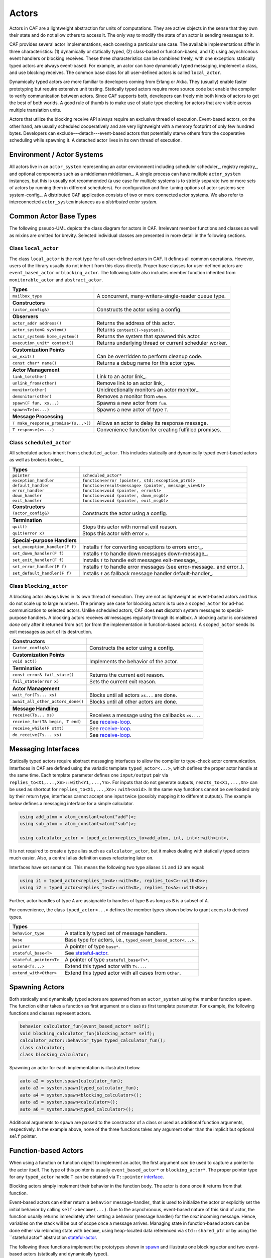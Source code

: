 .. _actor:

Actors
======



Actors in CAF are a lightweight abstraction for units of computations. They
are active objects in the sense that they own their state and do not allow
others to access it. The only way to modify the state of an actor is sending
messages to it.

CAF provides several actor implementations, each covering a particular use
case. The available implementations differ in three characteristics: (1)
dynamically or statically typed, (2) class-based or function-based, and (3)
using asynchronous event handlers or blocking receives. These three
characteristics can be combined freely, with one exception: statically typed
actors are always event-based. For example, an actor can have dynamically typed
messaging, implement a class, and use blocking receives. The common base class
for all user-defined actors is called ``local_actor``.

Dynamically typed actors are more familiar to developers coming from Erlang or
Akka. They (usually) enable faster prototyping but require extensive unit
testing. Statically typed actors require more source code but enable the
compiler to verify communication between actors. Since CAF supports both,
developers can freely mix both kinds of actors to get the best of both worlds.
A good rule of thumb is to make use of static type checking for actors that are
visible across multiple translation units.

Actors that utilize the blocking receive API always require an exclusive thread
of execution. Event-based actors, on the other hand, are usually scheduled
cooperatively and are very lightweight with a memory footprint of only few
hundred bytes. Developers can exclude---detach---event-based actors that
potentially starve others from the cooperative scheduling while spawning it. A
detached actor lives in its own thread of execution.

.. _actor-system:

Environment / Actor Systems
---------------------------



All actors live in an ``actor_system`` representing an actor
environment including scheduler scheduler_, registry registry_, and
optional components such as a middleman middleman_. A single process can
have multiple ``actor_system`` instances, but this is usually not
recommended (a use case for multiple systems is to strictly separate two or
more sets of actors by running them in different schedulers). For configuration
and fine-tuning options of actor systems see system-config_. A
distributed CAF application consists of two or more connected actor systems. We
also refer to interconnected ``actor_system`` instances as a
*distributed actor system*.

Common Actor Base Types
-----------------------



The following pseudo-UML depicts the class diagram for actors in CAF.
Irrelevant member functions and classes as well as mixins are omitted for
brevity. Selected individual classes are presented in more detail in the
following sections.

.. _actor-types:

.. image:: actor_types.png
   :alt: Actor Types in CAF



Class ``local_actor``
~~~~~~~~~~~~~~~~~~~~~



The class ``local_actor`` is the root type for all user-defined actors
in CAF. It defines all common operations. However, users of the library
usually do not inherit from this class directly. Proper base classes for
user-defined actors are ``event_based_actor`` or
``blocking_actor``. The following table also includes member function
inherited from ``monitorable_actor`` and ``abstract_actor``.



+-------------------------------------+--------------------------------------------------------+
| **Types**                           |                                                        |
+-------------------------------------+--------------------------------------------------------+
| ``mailbox_type``                    | A concurrent, many-writers-single-reader queue type.   |
+-------------------------------------+--------------------------------------------------------+
|                                     |                                                        |
+-------------------------------------+--------------------------------------------------------+
| **Constructors**                    |                                                        |
+-------------------------------------+--------------------------------------------------------+
| ``(actor_config&)``                 | Constructs the actor using a config.                   |
+-------------------------------------+--------------------------------------------------------+
|                                     |                                                        |
+-------------------------------------+--------------------------------------------------------+
| **Observers**                       |                                                        |
+-------------------------------------+--------------------------------------------------------+
| ``actor_addr address()``            | Returns the address of this actor.                     |
+-------------------------------------+--------------------------------------------------------+
| ``actor_system& system()``          | Returns ``context()->system()``.                       |
+-------------------------------------+--------------------------------------------------------+
| ``actor_system& home_system()``     | Returns the system that spawned this actor.            |
+-------------------------------------+--------------------------------------------------------+
| ``execution_unit* context()``       | Returns underlying thread or current scheduler worker. |
+-------------------------------------+--------------------------------------------------------+
|                                     |                                                        |
+-------------------------------------+--------------------------------------------------------+
| **Customization Points**            |                                                        |
+-------------------------------------+--------------------------------------------------------+
| ``on_exit()``                       | Can be overridden to perform cleanup code.             |
+-------------------------------------+--------------------------------------------------------+
| ``const char* name()``              | Returns a debug name for this actor type.              |
+-------------------------------------+--------------------------------------------------------+
|                                     |                                                        |
+-------------------------------------+--------------------------------------------------------+
| **Actor Management**                |                                                        |
+-------------------------------------+--------------------------------------------------------+
| ``link_to(other)``                  | Link to an actor link_.                                |
+-------------------------------------+--------------------------------------------------------+
| ``unlink_from(other)``              | Remove link to an actor link_.                         |
+-------------------------------------+--------------------------------------------------------+
| ``monitor(other)``                  | Unidirectionally monitors an actor monitor_.           |
+-------------------------------------+--------------------------------------------------------+
| ``demonitor(other)``                | Removes a monitor from ``whom``.                       |
+-------------------------------------+--------------------------------------------------------+
| ``spawn(F fun, xs...)``             | Spawns a new actor from ``fun``.                       |
+-------------------------------------+--------------------------------------------------------+
| ``spawn<T>(xs...)``                 | Spawns a new actor of type ``T``.                      |
+-------------------------------------+--------------------------------------------------------+
|                                     |                                                        |
+-------------------------------------+--------------------------------------------------------+
| **Message Processing**              |                                                        |
+-------------------------------------+--------------------------------------------------------+
| ``T make_response_promise<Ts...>()``| Allows an actor to delay its response message.         |
+-------------------------------------+--------------------------------------------------------+
| ``T response(xs...)``               | Convenience function for creating fulfilled promises.  |
+-------------------------------------+--------------------------------------------------------+


Class ``scheduled_actor``
~~~~~~~~~~~~~~~~~~~~~~~~~



All scheduled actors inherit from ``scheduled_actor``. This includes
statically and dynamically typed event-based actors as well as brokers
broker_.



+-------------------------------+--------------------------------------------------------------------------+
| **Types**                     |                                                                          |
+-------------------------------+--------------------------------------------------------------------------+
| ``pointer``                   | ``scheduled_actor*``                                                     |
+-------------------------------+--------------------------------------------------------------------------+
| ``exception_handler``         | ``function<error (pointer, std::exception_ptr&)>``                       |
+-------------------------------+--------------------------------------------------------------------------+
| ``default_handler``           | ``function<result<message> (pointer, message_view&)>``                   |
+-------------------------------+--------------------------------------------------------------------------+
| ``error_handler``             | ``function<void (pointer, error&)>``                                     |
+-------------------------------+--------------------------------------------------------------------------+
| ``down_handler``              | ``function<void (pointer, down_msg&)>``                                  |
+-------------------------------+--------------------------------------------------------------------------+
| ``exit_handler``              | ``function<void (pointer, exit_msg&)>``                                  |
+-------------------------------+--------------------------------------------------------------------------+
|                               |                                                                          |
+-------------------------------+--------------------------------------------------------------------------+
| **Constructors**              |                                                                          |
+-------------------------------+--------------------------------------------------------------------------+
| ``(actor_config&)``           | Constructs the actor using a config.                                     |
+-------------------------------+--------------------------------------------------------------------------+
|                               |                                                                          |
+-------------------------------+--------------------------------------------------------------------------+
| **Termination**               |                                                                          |
+-------------------------------+--------------------------------------------------------------------------+
| ``quit()``                    | Stops this actor with normal exit reason.                                |
+-------------------------------+--------------------------------------------------------------------------+
| ``quit(error x)``             | Stops this actor with error ``x``.                                       |
+-------------------------------+--------------------------------------------------------------------------+
|                               |                                                                          |
+-------------------------------+--------------------------------------------------------------------------+
| **Special-purpose Handlers**  |                                                                          |
+-------------------------------+--------------------------------------------------------------------------+
| ``set_exception_handler(F f)``| Installs ``f`` for converting exceptions to errors error_.               |
+-------------------------------+--------------------------------------------------------------------------+
| ``set_down_handler(F f)``     | Installs ``f`` to handle down messages down-message_.                    |
+-------------------------------+--------------------------------------------------------------------------+
| ``set_exit_handler(F f)``     | Installs ``f`` to handle exit messages exit-message_.                    |
+-------------------------------+--------------------------------------------------------------------------+
| ``set_error_handler(F f)``    | Installs ``f`` to handle error messages (see error-message_ and error_). |
+-------------------------------+--------------------------------------------------------------------------+
| ``set_default_handler(F f)``  | Installs ``f`` as fallback message handler default-handler_.             |
+-------------------------------+--------------------------------------------------------------------------+


Class ``blocking_actor``
~~~~~~~~~~~~~~~~~~~~~~~~



A blocking actor always lives in its own thread of execution. They are not as
lightweight as event-based actors and thus do not scale up to large numbers.
The primary use case for blocking actors is to use a ``scoped_actor``
for ad-hoc communication to selected actors. Unlike scheduled actors, CAF does
**not** dispatch system messages to special-purpose handlers. A blocking
actors receives *all* messages regularly through its mailbox. A blocking
actor is considered *done* only after it returned from ``act`` (or
from the implementation in function-based actors). A ``scoped_actor``
sends its exit messages as part of its destruction.



+----------------------------------+---------------------------------------------------+
| **Constructors**                 |                                                   |
+----------------------------------+---------------------------------------------------+
| ``(actor_config&)``              | Constructs the actor using a config.              |
+----------------------------------+---------------------------------------------------+
|                                  |                                                   |
+----------------------------------+---------------------------------------------------+
| **Customization Points**         |                                                   |
+----------------------------------+---------------------------------------------------+
| ``void act()``                   | Implements the behavior of the actor.             |
+----------------------------------+---------------------------------------------------+
|                                  |                                                   |
+----------------------------------+---------------------------------------------------+
| **Termination**                  |                                                   |
+----------------------------------+---------------------------------------------------+
| ``const error& fail_state()``    | Returns the current exit reason.                  |
+----------------------------------+---------------------------------------------------+
| ``fail_state(error x)``          | Sets the current exit reason.                     |
+----------------------------------+---------------------------------------------------+
|                                  |                                                   |
+----------------------------------+---------------------------------------------------+
| **Actor Management**             |                                                   |
+----------------------------------+---------------------------------------------------+
| ``wait_for(Ts... xs)``           | Blocks until all actors ``xs...`` are done.       |
+----------------------------------+---------------------------------------------------+
| ``await_all_other_actors_done()``| Blocks until all other actors are done.           |
+----------------------------------+---------------------------------------------------+
|                                  |                                                   |
+----------------------------------+---------------------------------------------------+
| **Message Handling**             |                                                   |
+----------------------------------+---------------------------------------------------+
| ``receive(Ts... xs)``            | Receives a message using the callbacks ``xs...``. |
+----------------------------------+---------------------------------------------------+
| ``receive_for(T& begin, T end)`` | See receive-loop_.                                |
+----------------------------------+---------------------------------------------------+
| ``receive_while(F stmt)``        | See receive-loop_.                                |
+----------------------------------+---------------------------------------------------+
| ``do_receive(Ts... xs)``         | See receive-loop_.                                |
+----------------------------------+---------------------------------------------------+


.. _interface:

Messaging Interfaces
--------------------



Statically typed actors require abstract messaging interfaces to allow the
compiler to type-check actor communication. Interfaces in CAF are defined using
the variadic template ``typed_actor<...>``, which defines the proper
actor handle at the same time. Each template parameter defines one
``input/output`` pair via
``replies_to<X1,...,Xn>::with<Y1,...,Yn>``. For inputs that do not
generate outputs, ``reacts_to<X1,...,Xn>`` can be used as shortcut for
``replies_to<X1,...,Xn>::with<void>``. In the same way functions cannot
be overloaded only by their return type, interfaces cannot accept one input
twice (possibly mapping it to different outputs). The example below defines a
messaging interface for a simple calculator.


.. code-block:: c++

   using add_atom = atom_constant<atom("add")>;
   using sub_atom = atom_constant<atom("sub")>;
   
   using calculator_actor = typed_actor<replies_to<add_atom, int, int>::with<int>,




It is not required to create a type alias such as ``calculator_actor``,
but it makes dealing with statically typed actors much easier. Also, a central
alias definition eases refactoring later on.

Interfaces have set semantics. This means the following two type aliases
``i1`` and ``i2`` are equal:


.. code-block:: C++

   using i1 = typed_actor<replies_to<A>::with<B>, replies_to<C>::with<D>>;
   using i2 = typed_actor<replies_to<C>::with<D>, replies_to<A>::with<B>>;



Further, actor handles of type ``A`` are assignable to handles of type
``B`` as long as ``B`` is a subset of ``A``.

For convenience, the class ``typed_actor<...>`` defines the member
types shown below to grant access to derived types.



+------------------------+---------------------------------------------------------------+
| **Types**              |                                                               |
+------------------------+---------------------------------------------------------------+
| ``behavior_type``      | A statically typed set of message handlers.                   |
+------------------------+---------------------------------------------------------------+
| ``base``               | Base type for actors, i.e., ``typed_event_based_actor<...>``. |
+------------------------+---------------------------------------------------------------+
| ``pointer``            | A pointer of type ``base*``.                                  |
+------------------------+---------------------------------------------------------------+
| ``stateful_base<T>``   | See stateful-actor_.                                          |
+------------------------+---------------------------------------------------------------+
| ``stateful_pointer<T>``| A pointer of type ``stateful_base<T>*``.                      |
+------------------------+---------------------------------------------------------------+
| ``extend<Ts...>``      | Extend this typed actor with ``Ts...``.                       |
+------------------------+---------------------------------------------------------------+
| ``extend_with<Other>`` | Extend this typed actor with all cases from ``Other``.        |
+------------------------+---------------------------------------------------------------+


.. _spawn:

Spawning Actors
---------------



Both statically and dynamically typed actors are spawned from an
``actor_system`` using the member function ``spawn``. The
function either takes a function as first argument or a class as first template
parameter. For example, the following functions and classes represent actors.


.. code-block:: c++

   behavior calculator_fun(event_based_actor* self);
   void blocking_calculator_fun(blocking_actor* self);
   calculator_actor::behavior_type typed_calculator_fun();
   class calculator;
   class blocking_calculator;




Spawning an actor for each implementation is illustrated below.


.. code-block:: c++

     auto a2 = system.spawn(calculator_fun);
     auto a3 = system.spawn(typed_calculator_fun);
     auto a4 = system.spawn<blocking_calculator>();
     auto a5 = system.spawn<calculator>();
     auto a6 = system.spawn<typed_calculator>();




Additional arguments to ``spawn`` are passed to the constructor of a
class or used as additional function arguments, respectively. In the example
above, none of the three functions takes any argument other than the implicit
but optional ``self`` pointer.

.. _function-based:

Function-based Actors
---------------------



When using a function or function object to implement an actor, the first
argument *can* be used to capture a pointer to the actor itself. The type
of this pointer is usually ``event_based_actor*`` or
``blocking_actor*``. The proper pointer type for any
``typed_actor`` handle ``T`` can be obtained via
``T::pointer`` interface_.

Blocking actors simply implement their behavior in the function body. The actor
is done once it returns from that function.

Event-based actors can either return a ``behavior``
message-handler_ that is used to initialize the actor or explicitly set
the initial behavior by calling ``self->become(...)``. Due to the
asynchronous, event-based nature of this kind of actor, the function usually
returns immediately after setting a behavior (message handler) for the
*next* incoming message. Hence, variables on the stack will be out of
scope once a message arrives. Managing state in function-based actors can be
done either via rebinding state with ``become``, using heap-located
data referenced via ``std::shared_ptr`` or by using the ``stateful
actor'' abstraction stateful-actor_.

The following three functions implement the prototypes shown in spawn_
and illustrate one blocking actor and two event-based actors (statically and
dynamically typed).


.. code-block:: c++

   // function-based, dynamically typed, event-based API
   behavior calculator_fun(event_based_actor*) {
     return {
       [](add_atom, int a, int b) {
         return a + b;
       },
       [](sub_atom, int a, int b) {
         return a - b;
       }
     };
   }
   
   // function-based, dynamically typed, blocking API
   void blocking_calculator_fun(blocking_actor* self) {
     bool running = true;
     self->receive_while(running) (
       [](add_atom, int a, int b) {
         return a + b;
       },
       [](sub_atom, int a, int b) {
         return a - b;
       },
       [&](exit_msg& em) {
         if (em.reason) {
           self->fail_state(std::move(em.reason));
           running = false;
         }
       }
     );
   }
   
   // function-based, statically typed, event-based API
   calculator_actor::behavior_type typed_calculator_fun() {
     return {
       [](add_atom, int a, int b) {
         return a + b;
       },
       [](sub_atom, int a, int b) {
         return a - b;
       }
     };




.. _class-based:

Class-based Actors
------------------



Implementing an actor using a class requires the following:
``actor_config&````spawn````make_behavior````act``

*  Provide a constructor taking a reference of type
  as first argument, which is forwarded to the base
    class. The config is passed implicitly to the constructor when calling
 , which also forwards any number of additional arguments
    to the constructor.

*  Override  for event-based actors and
  for blocking actors.




Implementing actors with classes works for all kinds of actors and allows
simple management of state via member variables. However, composing states via
inheritance can get quite tedious. For dynamically typed actors, composing
states is particularly hard, because the compiler cannot provide much help. For
statically typed actors, CAF also provides an API for composable
behaviors composable-behavior_ that works well with inheritance. The
following three examples implement the forward declarations shown in
spawn_.


.. code-block:: c++

   // class-based, dynamically typed, event-based API
   class calculator : public event_based_actor {
   public:
     calculator(actor_config& cfg) : event_based_actor(cfg) {
       // nop
     }
   
     behavior make_behavior() override {
       return calculator_fun(this);
     }
   };
   
   // class-based, dynamically typed, blocking API
   class blocking_calculator : public blocking_actor {
   public:
     blocking_calculator(actor_config& cfg) : blocking_actor(cfg) {
       // nop
     }
   
     void act() override {
       blocking_calculator_fun(this);
     }
   };
   
   // class-based, statically typed, event-based API
   class typed_calculator : public calculator_actor::base {
   public:
     typed_calculator(actor_config& cfg) : calculator_actor::base(cfg) {
       // nop
     }
   
     behavior_type make_behavior() override {
       return typed_calculator_fun();
     }




.. _stateful-actor:

Stateful Actors
---------------



The stateful actor API makes it easy to maintain state in function-based
actors. It is also safer than putting state in member variables, because the
state ceases to exist after an actor is done and is not delayed until the
destructor runs. For example, if two actors hold a reference to each other via
member variables, they produce a cycle and neither will get destroyed. Using
stateful actors instead breaks the cycle, because references are destroyed when
an actor calls ``self->quit()`` (or is killed externally). The
following example illustrates how to implement stateful actors with static
typing as well as with dynamic typing.


.. code-block:: c++

   using cell = typed_actor<reacts_to<put_atom, int>,
                            replies_to<get_atom>::with<int>>;
   
   struct cell_state {
     int value = 0;
   };
   
   cell::behavior_type type_checked_cell(cell::stateful_pointer<cell_state> self) {
     return {
       [=](put_atom, int val) {
         self->state.value = val;
       },
       [=](get_atom) {
         return self->state.value;
       }
     };
   }
   
   behavior unchecked_cell(stateful_actor<cell_state>* self) {
     return {
       [=](put_atom, int val) {
         self->state.value = val;
       },
       [=](get_atom) {
         return self->state.value;
       }




Stateful actors are spawned in the same way as any other function-based actor
function-based_.


.. code-block:: c++

     auto cell1 = system.spawn(type_checked_cell);




.. _composable-behavior:

Actors from Composable Behaviors \ :sup:`experimental`\ 
--------------------------------------------------------



When building larger systems, it is often useful to implement the behavior of
an actor in terms of other, existing behaviors. The composable behaviors in
CAF allow developers to generate a behavior class from a messaging
interface interface_.

The base type for composable behaviors is ``composable_behavior<T>``,
where ``T`` is a ``typed_actor<...>``. CAF maps each
``replies_to<A,B,C>::with<D,E,F>`` in ``T`` to a pure virtual
member function with signature:


.. code-block:: C++

     result<D, E, F> operator()(param<A>, param<B>, param<C>);.



Note that ``operator()`` will take integral types as well as atom
constants simply by value. A ``result<T>`` accepts either a value of
type ``T``, a ``skip_t`` default-handler_, an
``error`` error_, a ``delegated<T>`` delegate_, or a
``response_promise<T>`` promise_. A ``result<void>`` is
constructed by returning ``unit``.

A behavior that combines the behaviors ``X``, ``Y``, and
``Z`` must inherit from ``composed_behavior<X,Y,Z>`` instead of
inheriting from the three classes directly. The class
``composed_behavior`` ensures that the behaviors are concatenated
correctly. In case one message handler is defined in multiple base types, the
*first* type in declaration order ``wins''. For example, if ``X``
and ``Y`` both implement the interface
``replies_to<int,int>::with<int>``, only the handler implemented in
``X`` is active.

Any composable (or composed) behavior with no pure virtual member functions can
be spawned directly through an actor system by calling
``system.spawn<...>()``, as shown below.


.. code-block:: c++

   // using add_atom = atom_constant<atom("add")>; (defined in atom.hpp)
   using multiply_atom = atom_constant<atom("multiply")>;
   
   using adder = typed_actor<replies_to<add_atom, int, int>::with<int>>;
   using multiplier = typed_actor<replies_to<multiply_atom, int, int>::with<int>>;
   
   class adder_bhvr : public composable_behavior<adder> {
   public:
     result<int> operator()(add_atom, int x, int y) override {
       return x + y;
     }
   };
   
   class multiplier_bhvr : public composable_behavior<multiplier> {
   public:
     result<int> operator()(multiply_atom, int x, int y) override {
       return x * y;
     }
   };
   
   // calculator_bhvr can be inherited from or composed further
   using calculator_bhvr = composed_behavior<adder_bhvr, multiplier_bhvr>;
   
   } // namespace
   
   void caf_main(actor_system& system) {
     auto f = make_function_view(system.spawn<calculator_bhvr>());
     cout << "10 + 20 = " << f(add_atom::value, 10, 20) << endl;
     cout << "7 * 9 = " << f(multiply_atom::value, 7, 9) << endl;
   }
   
   CAF_MAIN()




The second example illustrates how to use non-primitive values that are wrapped
in a ``param<T>`` when working with composable behaviors. The purpose
of ``param<T>`` is to provide a single interface for both constant and
non-constant access. Constant access is modeled with the implicit conversion
operator to a const reference, the member function ``get()``, and
``operator->``.

When acquiring mutable access to the represented value, CAF copies the value
before allowing mutable access to it if more than one reference to the value
exists. This copy-on-write optimization avoids race conditions by design, while
minimizing copy operations copy-on-write_. A mutable reference is returned
from the member functions ``get_mutable()`` and ``move()``. The
latter is a convenience function for ``std::move(x.get_mutable())``.
The following example illustrates how to use ``param<std::string>``
when implementing a simple dictionary.


.. code-block:: c++

   using dict = typed_actor<reacts_to<put_atom, string, string>,
                            replies_to<get_atom, string>::with<string>>;
   
   class dict_behavior : public composable_behavior<dict> {
   public:
     result<string> operator()(get_atom, param<string> key) override {
       auto i = values_.find(key);
       if (i == values_.end())
         return "";
       return i->second;
     }
   
     result<void> operator()(put_atom, param<string> key,
                             param<string> value) override {
       if (values_.count(key) != 0)
         return unit;
       values_.emplace(key.move(), value.move());
       return unit;
     }
   
   protected:
     std::unordered_map<string, string> values_;




.. _attach:

Attaching Cleanup Code to Actors
--------------------------------



Users can attach cleanup code to actors. This code is executed immediately if
the actor has already exited. Otherwise, the actor will execute it as part of
its termination. The following example attaches a function object to actors for
printing a custom string on exit.


.. code-block:: c++

   void print_on_exit(const actor& hdl, const std::string& name) {
     hdl->attach_functor([=](const error& reason) {
       cout << name << " exited: " << to_string(reason) << endl;
     });




It is possible to attach code to remote actors. However, the cleanup code will
run on the local machine.

.. _blocking-actor:

Blocking Actors
---------------



Blocking actors always run in a separate thread and are not scheduled by CAF.
Unlike event-based actors, blocking actors have explicit, blocking
*receive* functions. Further, blocking actors do not handle system
messages automatically via special-purpose callbacks special-handler_.
This gives users full control over the behavior of blocking actors. However,
blocking actors still should follow conventions of the actor system. For
example, actors should unconditionally terminate after receiving an
``exit_msg`` with reason ``exit_reason::kill``.

Receiving Messages
~~~~~~~~~~~~~~~~~~



The function ``receive`` sequentially iterates over all elements in the
mailbox beginning with the first. It takes a message handler that is applied to
the elements in the mailbox until an element was matched by the handler. An
actor calling ``receive`` is blocked until it successfully dequeued a
message from its mailbox or an optional timeout occurs. Messages that are not
matched by the behavior are automatically skipped and remain in the mailbox.


.. code-block:: C++

   self->receive (
     [](int x) { /* ... */ }
   );



.. _catch-all:

Catch-all Receive Statements
~~~~~~~~~~~~~~~~~~~~~~~~~~~~



Blocking actors can use inline catch-all callbacks instead of setting a default
handler default-handler_. A catch-all case must be the last callback
before the optional timeout, as shown in the example below.


.. code-block:: C++

   self->receive(
     [&](float x) {
       // ...
     },
     [&](const down_msg& x) {
       // ...
     },
     [&](const exit_msg& x) {
       // ...
     },
     others >> [](message_view& x) -> result<message> {
       // report unexpected message back to client
       return sec::unexpected_message;
     }
   );



.. _receive-loop:

Receive Loops
~~~~~~~~~~~~~



Message handler passed to ``receive`` are temporary object at runtime.
Hence, calling ``receive`` inside a loop creates an unnecessary amount
of short-lived objects. CAF provides predefined receive loops to allow for
more efficient code.


.. code-block:: C++

   // BAD
   std::vector<int> results;
   for (size_t i = 0; i < 10; ++i)
     receive (
       [&](int value) {
         results.push_back(value);
       }
     );
   
   // GOOD
   std::vector<int> results;
   size_t i = 0;
   receive_for(i, 10) (
     [&](int value) {
       results.push_back(value);
     }
   );




.. code-block:: C++

   // BAD
   size_t received = 0;
   while (received < 10) {
     receive (
       [&](int) {
         ++received;
       }
     );
   } ;
   
   // GOOD
   size_t received = 0;
   receive_while([&] { return received < 10; }) (
     [&](int) {
       ++received;
     }
   );



.. code-block:: C++

   // BAD
   size_t received = 0;
   do {
     receive (
       [&](int) {
         ++received;
       }
     );
   } while (received < 10);
   
   // GOOD
   size_t received = 0;
   do_receive (
     [&](int) {
       ++received;
     }
   ).until([&] { return received >= 10; });



The examples above illustrate the correct usage of the three loops
``receive_for``, ``receive_while`` and
``do_receive(...).until``. It is possible to nest receives and receive
loops.


.. code-block:: C++

   bool running = true;
   self->receive_while([&] { return running; }) (
     [&](int value1) {
       self->receive (
         [&](float value2) {
           aout(self) << value1 << " => " << value2 << endl;
         }
       );
     },
     // ...
   );



.. _scoped-actors:

Scoped Actors
~~~~~~~~~~~~~



The class ``scoped_actor`` offers a simple way of communicating with
CAF actors from non-actor contexts. It overloads ``operator->`` to
return a ``blocking_actor*``. Hence, it behaves like the implicit
``self`` pointer in functor-based actors, only that it ceases to exist
at scope end.


.. code-block:: C++

   void test(actor_system& system) {
     scoped_actor self{system};
     // spawn some actor
     auto aut = self->spawn(my_actor_impl);
     self->send(aut, "hi there");
     // self will be destroyed automatically here; any
     // actor monitoring it will receive down messages etc.
   }


